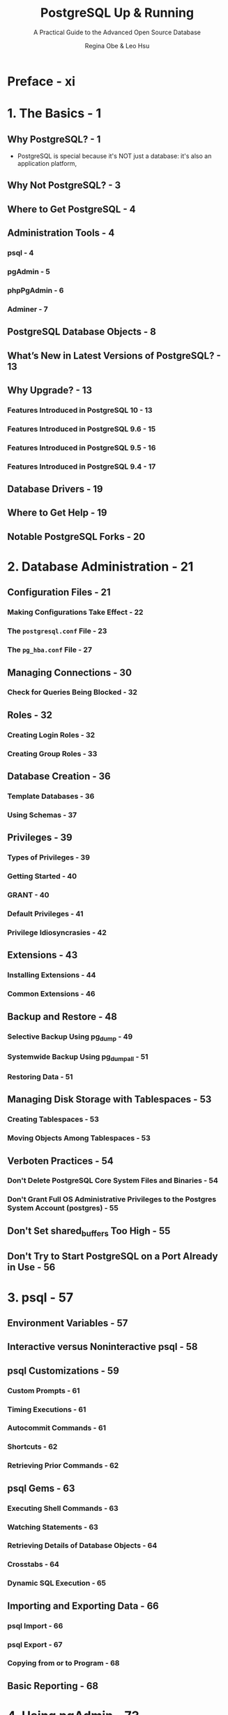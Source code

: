 #+TITLE: PostgreSQL Up & Running
#+SUBTITLE: A Practical Guide to the Advanced Open Source Database
#+VERSION: 3rd (Covers Version 10)

#+AUTHOR: Regina Obe & Leo Hsu
#+STARTUP: entitiespretty

* Preface - xi
* 1. The Basics - 1
** Why PostgreSQL? - 1
   - PostgreSQL is special because it's NOT just a database: it's also an application platform,
** Why Not PostgreSQL? - 3
** Where to Get PostgreSQL - 4
** Administration Tools - 4
*** psql - 4
*** pgAdmin - 5
*** phpPgAdmin - 6
*** Adminer - 7

** PostgreSQL Database Objects - 8
** What’s New in Latest Versions of PostgreSQL? - 13
** Why Upgrade? - 13
*** Features Introduced in PostgreSQL 10 - 13
*** Features Introduced in PostgreSQL 9.6 - 15
*** Features Introduced in PostgreSQL 9.5 - 16
*** Features Introduced in PostgreSQL 9.4 - 17

** Database Drivers - 19
** Where to Get Help - 19
** Notable PostgreSQL Forks - 20

* 2. Database Administration - 21
** Configuration Files - 21
*** Making Configurations Take Effect - 22
*** The =postgresql.conf= File - 23
*** The =pg_hba.conf= File - 27

** Managing Connections - 30
*** Check for Queries Being Blocked - 32

** Roles - 32
*** Creating Login Roles - 32
*** Creating Group Roles - 33

** Database Creation - 36
*** Template Databases - 36
*** Using Schemas - 37

** Privileges - 39
*** Types of Privileges - 39
*** Getting Started - 40
*** GRANT - 40
*** Default Privileges - 41
*** Privilege Idiosyncrasies - 42

** Extensions - 43
*** Installing Extensions - 44
*** Common Extensions - 46

** Backup and Restore - 48
*** Selective Backup Using pg_dump - 49
*** Systemwide Backup Using pg_dumpall - 51
*** Restoring Data - 51

** Managing Disk Storage with Tablespaces - 53
*** Creating Tablespaces - 53
*** Moving Objects Among Tablespaces - 53

** Verboten Practices - 54
*** Don't Delete PostgreSQL Core System Files and Binaries - 54
*** Don't Grant Full OS Administrative Privileges to the Postgres System Account (postgres) - 55

** Don't Set shared_buffers Too High - 55
** Don't Try to Start PostgreSQL on a Port Already in Use - 56

* 3. psql - 57
** Environment Variables - 57
** Interactive versus Noninteractive psql - 58
** psql Customizations - 59
*** Custom Prompts - 61
*** Timing Executions - 61
*** Autocommit Commands - 61
*** Shortcuts - 62
*** Retrieving Prior Commands - 62

** psql Gems - 63
*** Executing Shell Commands - 63
*** Watching Statements - 63
*** Retrieving Details of Database Objects - 64
*** Crosstabs - 64
*** Dynamic SQL Execution - 65

** Importing and Exporting Data - 66
*** psql Import - 66
*** psql Export - 67
*** Copying from or to Program - 68

** Basic Reporting - 68

* 4. Using pgAdmin - 73
** Getting Started - 74
*** Overview of Features - 74
*** Connecting to a PostgreSQL Server - 75
*** Navigating pgAdmin - 76

** pgAdmin Features - 77
*** Autogenerating Queries from Table Definitions - 77
*** Accessing psql from pgAdmin3 - 78
*** Editing postgresql.conf and pg_hba.conf from pgAdmin3 - 79
*** Creating Database Assets and Setting Privileges - 79
*** Import and Export - 82
*** Backup and Restore - 85

** pgScript - 88
** Graphical Explain - 90
** Job Scheduling with pgAgent - 92
*** Installing pgAgent - 92
*** Scheduling Jobs - 93
*** Helpful pgAgent Queries - 95

* 5. Data Types - 97
** Numerics - 97
*** Serials - 98
*** Generate Series Function - 98

** Textuals - 99
*** String Functions - 100
*** Splitting Strings into Arrays, Tables, or Substrings - 101
*** Regular Expressions and Pattern Matching - 101

** Temporals - 103
*** Time Zones: What They Are and Are Not - 105
*** Datetime Operators and Functions - 107

** Arrays - 109
*** Array Constructors - 109
*** Unnesting Arrays to Rows - 111
*** Array Slicing and Splicing - 112
*** Referencing Elements in an Array - 112
*** Array Containment Checks - 113

** Range Types - 114
*** Discrete Versus Continuous Ranges - 114
*** Built-in Range Types - 115
*** Defining Ranges - 115
*** Defining Tables with Ranges - 116
*** Range Operators - 117

** JSON - 118
*** Inserting JSON Data - 118
*** Querying JSON - 119
*** Outputting JSON - 120
*** Binary JSON: jsonb - 121
*** Editing JSONB data - 123

** XML - 125
*** Inserting XML Data - 125
*** Querying XML Data - 126

** Full Text Search - 128
*** FTS Configurations - 129
*** TSVectors - 132
*** TSQueries - 134
*** Using Full Text Search - 136
*** Ranking Results - 137
*** Full Text Stripping - 138
*** Full Text Support for JSON and JSONB - 139
    
** Custom and Composite Data Types - 140
*** All Tables Are Custom Data Types - 140
*** Building Custom Data Types - 141
*** Composites and NULLs - 141
*** Building Operators and Functions for Custom Types - 142

* 6. Tables, Constraints, and Indexes - 145
** Tables - 145
*** Basic Table Creation - 145
*** Inherited Tables - 147
*** Partitioned Tables - 148
*** Unlogged Tables - 150
*** ~TYPE OF~ - 151

** Constraints - 152
*** Foreign Key Constraints - 152
*** Unique Constraints - 153
*** Check Constraints - 153
*** Exclusion Constraints - 154

** Indexes - 155
*** PostgreSQL Stock Indexes - 155
*** Operator Classes - 158
*** Functional Indexes - 159
*** Partial Indexes - 160
*** Multicolumn Indexes - 161

* 7. SQL: The PostgreSQL Way - 163
** Views - 163
*** Single Table Views - 164
*** Using Triggers to Update Views - 165
*** Materialized Views - 167

** Handy Constructions - 169
*** ~DISTINCT ON~ - 169
*** ~LIMIT~ and ~OFFSET~ - 170
*** Shorthand Casting - 170
*** Multirow Insert - 171
*** ~ILIKE~ for Case-Insensitive Search - 171
*** ~ANY~ Array Search - 172
*** Set-Returning Functions in ~SELECT~ - 172
*** Restricting ~DELETE~, ~UPDATE~, and ~SELECT~ from Inherited Tables - 173
*** ~DELETE USING~ - 173
*** Returning Affected Records to the User - 174
*** UPSERTs: ~INSERT~ ON ~CONFLICT UPDATE~ - 174
*** Composite Types in Queries - 175
*** Dollar Quoting - 177
*** ~DO~ - 177
*** ~FILTER~ Clause for Aggregates - 179
*** Percentiles and Mode - 180

** Window Functions - 182
*** ~PARTITION BY~ - 183
*** ~ORDER BY~ - 184

** Common Table Expressions - 186
*** Basic CTEs - 186
*** Writable CTEs - 187
*** Recursive CTE - 188

** Lateral Joins - 189
** ~WITH ORDINALITY~ - 191
** ~GROUPING SETS~, ~CUBE~, ~ROLLUP~ - 193

* 8. Writing Functions - 197
** Anatomy of PostgreSQL Functions - 197
*** Function Basics - 197
*** Triggers and Trigger Functions - 200
*** Aggregates - 202
*** Trusted and Untrusted Languages - 203

** Writing Functions with SQL - 203
*** Basic SQL Function - 204
*** Writing SQL Aggregate Functions - 205

** Writing PL/pgSQL Functions - 208
*** Basic PL/pgSQL Function - 208
*** Writing Trigger Functions in PL/pgSQL - 208

** Writing PL/Python Functions - 209
*** Basic Python Function - 210

** Writing PL/V8, PL/CoffeeScript, and PL/LiveScript Functions - 211
*** Basic Functions - 213
*** Writing Aggregate Functions with PL/V8 - 214
*** Writing Window Functions in PL/V8 - 215

* 9. Query Performance Tuning - 219
** ~EXPLAIN~ - 219
*** ~EXPLAIN~ Options - 219
*** Sample Runs and Output - 220
*** Graphical Outputs - 223

** Gathering Statistics on Statements - 225
** Writing Better Queries - 226
*** Overusing Subqueries in ~SELECT~ - 226
*** Avoid ~SELECT *~ - 229
*** Make Good Use of ~CASE~ - 230
*** Using ~FILTER~ Instead of ~CASE~ - 231

** Parallelized Queries - 231
*** What Does a Parallel Query Plan Look Like? - 232
*** Parallel Scans - 235
*** Parallel Joins - 236

** Guiding the Query Planner - 236
*** Strategy Settings - 236
*** How Useful Is Your Index? - 237
*** Table Statistics - 238
*** Random Page Cost and Quality of Drives - 240

** Caching - 241

* 10. Replication and External Data - 243
** Replication Overview - 243
*** Replication Jargon - 244
*** Evolution of PostgreSQL Replication - 246
*** Third-Party Replication Options - 246

** Setting Up Full Server Replication - 247
*** Configuring the Master - 247
*** Configuring the Slaves for Full Server Cluster Replication - 249
*** Initiating the Streaming Replication Process - 250
*** Replicating Only Some Tables or Databases with Logical Replication - 250

** Foreign Data Wrappers - 252
*** Querying Flat Files - 252
*** Querying Flat Files as Jagged Arrays - 253
*** Querying Other PostgreSQL Servers - 254
*** Querying Other Tabular Formats with ogr_fdw - 257
*** Querying Nonconventional Data Sources - 259

* A. Installing PostgreSQL - 263
* B. PostgreSQL Packaged Command-Line Tools - 267
* Index - 277
